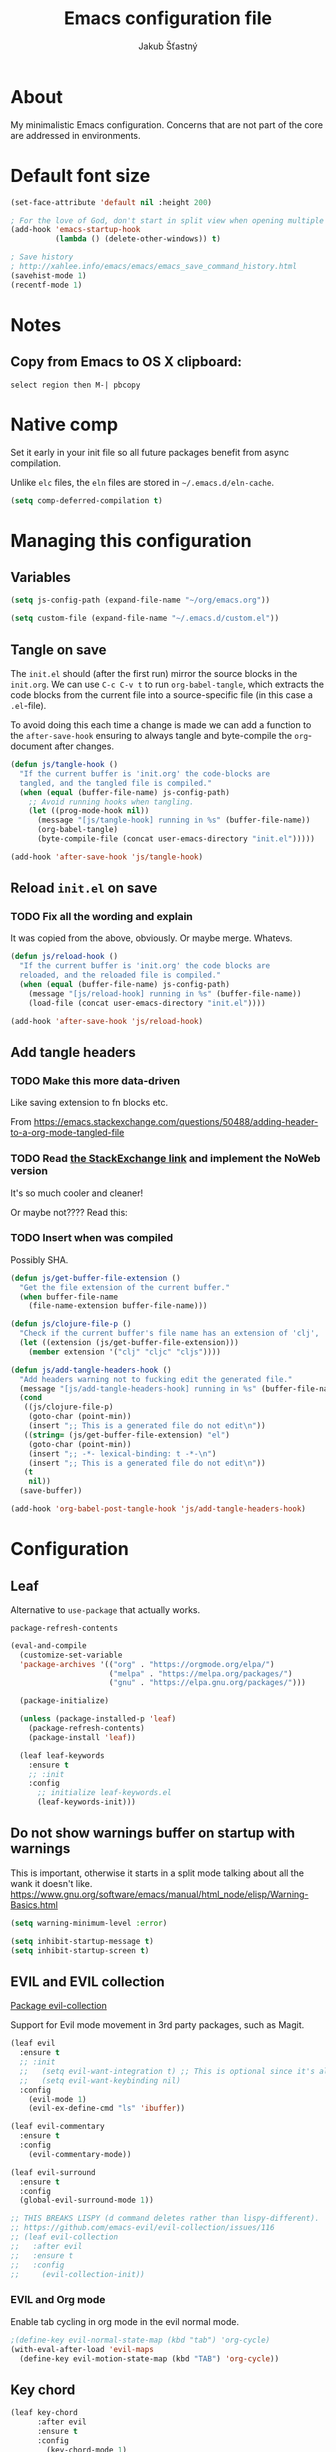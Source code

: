#+TITLE: Emacs configuration file
#+AUTHOR: Jakub Šťastný
#+PROPERTY: header-args :tangle ~/.emacs.d/init.el :mkdirp yes

* About

My minimalistic Emacs configuration. Concerns that are not part of the core are addressed in environments.

* Default font size
#+begin_src emacs-lisp
  (set-face-attribute 'default nil :height 200)

  ; For the love of God, don't start in split view when opening multiple files via emacs a b.
  (add-hook 'emacs-startup-hook
            (lambda () (delete-other-windows)) t)

  ; Save history
  ; http://xahlee.info/emacs/emacs/emacs_save_command_history.html
  (savehist-mode 1)
  (recentf-mode 1)
#+end_src

* Notes
** Copy from Emacs to OS X clipboard:
~select region then M-| pbcopy~

* Native comp

Set it early in your init file so all future packages benefit from async compilation.

Unlike =elc= files, the =eln= files are stored in =~/.emacs.d/eln-cache=.

#+begin_src emacs-lisp
  (setq comp-deferred-compilation t)
#+end_src

* Managing this configuration

** Variables

#+begin_src emacs-lisp
  (setq js-config-path (expand-file-name "~/org/emacs.org"))
#+end_src

#+begin_src emacs-lisp
  (setq custom-file (expand-file-name "~/.emacs.d/custom.el"))
#+end_src

** Tangle on save

The =init.el= should (after the first run) mirror the source blocks in the =init.org=. We can use =C-c C-v t= to run =org-babel-tangle=, which extracts the code blocks from the current file into a source-specific file (in this case a =.el=-file).

To avoid doing this each time a change is made we can add a function to the =after-save-hook= ensuring to always tangle and byte-compile the =org=-document after changes.

#+begin_src emacs-lisp
  (defun js/tangle-hook ()
    "If the current buffer is 'init.org' the code-blocks are
    tangled, and the tangled file is compiled."
    (when (equal (buffer-file-name) js-config-path)
      ;; Avoid running hooks when tangling.
      (let ((prog-mode-hook nil))
        (message "[js/tangle-hook] running in %s" (buffer-file-name))
        (org-babel-tangle)
        (byte-compile-file (concat user-emacs-directory "init.el")))))

  (add-hook 'after-save-hook 'js/tangle-hook)
#+end_src

** Reload =init.el= on save
*** TODO Fix all the wording and explain
It was copied from the above, obviously. Or maybe merge. Whatevs.

#+begin_src emacs-lisp
  (defun js/reload-hook ()
    "If the current buffer is 'init.org' the code blocks are
    reloaded, and the reloaded file is compiled."
    (when (equal (buffer-file-name) js-config-path)
      (message "[js/reload-hook] running in %s" (buffer-file-name))
      (load-file (concat user-emacs-directory "init.el"))))

  (add-hook 'after-save-hook 'js/reload-hook)
#+end_src

** Add tangle headers
*** TODO Make this more data-driven
Like saving extension to fn blocks etc.

From https://emacs.stackexchange.com/questions/50488/adding-header-to-a-org-mode-tangled-file

*** TODO Read [[https://emacs.stackexchange.com/questions/50488/adding-header-to-a-org-mode-tangled-file][the StackExchange link]] and implement the NoWeb version
It's so much cooler and cleaner!

Or maybe not???? Read this:

*** TODO Insert when was compiled
Possibly SHA.

#+begin_src emacs-lisp
  (defun js/get-buffer-file-extension ()
    "Get the file extension of the current buffer."
    (when buffer-file-name
      (file-name-extension buffer-file-name)))

  (defun js/clojure-file-p ()
    "Check if the current buffer's file name has an extension of 'clj', 'cljc', or 'cljs'."
    (let ((extension (js/get-buffer-file-extension)))
      (member extension '("clj" "cljc" "cljs"))))

  (defun js/add-tangle-headers-hook ()
    "Add headers warning not to fucking edit the generated file."
    (message "[js/add-tangle-headers-hook] running in %s" (buffer-file-name))
    (cond
     ((js/clojure-file-p)
      (goto-char (point-min))
      (insert ";; This is a generated file do not edit\n"))
     ((string= (js/get-buffer-file-extension) "el")
      (goto-char (point-min))
      (insert ";; -*- lexical-binding: t -*-\n")
      (insert ";; This is a generated file do not edit\n"))
     (t
      nil))
    (save-buffer))

  (add-hook 'org-babel-post-tangle-hook 'js/add-tangle-headers-hook)
#+end_src

* Configuration
** Leaf

Alternative to =use-package= that actually works.

=package-refresh-contents=

#+begin_src emacs-lisp
  (eval-and-compile
    (customize-set-variable
    'package-archives '(("org" . "https://orgmode.org/elpa/")
                        ("melpa" . "https://melpa.org/packages/")
                        ("gnu" . "https://elpa.gnu.org/packages/")))

    (package-initialize)

    (unless (package-installed-p 'leaf)
      (package-refresh-contents)
      (package-install 'leaf))

    (leaf leaf-keywords
      :ensure t
      ;; :init
      :config
        ;; initialize leaf-keywords.el
        (leaf-keywords-init)))
#+end_src

** Do not show warnings buffer on startup with warnings

This is important, otherwise it starts in a split mode talking about all the wank it doesn't like.
https://www.gnu.org/software/emacs/manual/html_node/elisp/Warning-Basics.html

#+begin_src emacs-lisp
  (setq warning-minimum-level :error)

  (setq inhibit-startup-message t)
  (setq inhibit-startup-screen t)
#+end_src

** EVIL and EVIL collection

[[https://github.com/emacs-evil/evil-collection][Package evil-collection]]

Support for Evil mode movement in 3rd party packages, such as Magit.

#+begin_src emacs-lisp
  (leaf evil
    :ensure t
    ;; :init
    ;;   (setq evil-want-integration t) ;; This is optional since it's already set to t by default.
    ;;   (setq evil-want-keybinding nil)
    :config
      (evil-mode 1)
      (evil-ex-define-cmd "ls" 'ibuffer))

  (leaf evil-commentary
    :ensure t
    :config
      (evil-commentary-mode))

  (leaf evil-surround
    :ensure t
    :config
    (global-evil-surround-mode 1))

  ;; THIS BREAKS LISPY (d command deletes rather than lispy-different).
  ;; https://github.com/emacs-evil/evil-collection/issues/116
  ;; (leaf evil-collection
  ;;   :after evil
  ;;   :ensure t
  ;;   :config
  ;;     (evil-collection-init))
#+end_src

*** EVIL and Org mode

Enable tab cycling in org mode in the evil normal mode.

#+begin_src emacs-lisp
;(define-key evil-normal-state-map (kbd "tab") 'org-cycle)
(with-eval-after-load 'evil-maps
  (define-key evil-motion-state-map (kbd "TAB") 'org-cycle))
#+end_src

** Key chord
#+begin_src emacs-lisp
  (leaf key-chord
        :after evil
        :ensure t
        :config
          (key-chord-mode 1)

  ; https://www.emacswiki.org/emacs/KeyChord
  ; Max time delay between two presses of the same key to be considered a key chord.
	;; Should normally be a little longer than `key-chord-two-keys-delay'.
	(setq key-chord-one-key-delay 0.3) ; default 0.2

  ;(key-chord-define evil-normal-state-map "jj" 'evil-force-normal-state)
  (key-chord-define evil-visual-state-map "jj" 'evil-change-to-previous-state)
  (key-chord-define evil-insert-state-map "jj" 'evil-normal-state)
  (key-chord-define evil-replace-state-map "jj" 'evil-normal-state))
#+end_src

*** EVIL redo

Enable redo, otherwise we get an error on redo.

#+begin_src emacs-lisp
  (evil-set-undo-system 'undo-redo)
#+end_src

** Helm

#+begin_src emacs-lisp
(leaf helm
	:ensure t
	:config
    ;(require 'helm-config)
    (helm-mode 1))
#+end_src

** Disabling default behaviours

#+begin_src emacs-lisp
  (menu-bar-mode -1)
  (tool-bar-mode -1)
#+end_src

** Line numbers & indentation

#+begin_src emacs-lisp
  (setq-default indent-tabs-mode nil)
  (setq-default tab-width 2)

  (global-display-line-numbers-mode)

  (visual-line-mode t) ; soft wrap
  (add-hook 'text-mode-hook 'turn-on-visual-line-mode)
#+end_src

** Editor config

#+begin_src emacs-lisp
  (leaf editorconfig
    :ensure t
    :config
      (editorconfig-mode 1))
#+end_src

** Search & regular expressions

https://www.gnu.org/software/emacs/manual/html_node/efaq/Controlling-case-sensitivity.html

#+begin_src emacs-lisp
  (setq case-fold-search nil) ; make searches case sensitive %s
#+end_src

** Backup files

#+begin_src emacs-lisp
  (setq backup-directory-alist `(("." . "~/.emacs-backups")))
#+end_src

* Org mode

** Do not indent after headings

https://www.reddit.com/r/orgmode/comments/npxghq/how_to_change_automatic_indentation_and/
C-j instead of enter!
Still not perfect as I use normal mode "o" often, but whatevs.

#+begin_src emacs-lisp
  (setq org-adapt-indentation nil)
#+end_src


*** Don't do the silly indentation in source blocks when I do enter
#+begin_src emacs-lisp
  (setq org-src-fontify-natively t)
#+end_src

** Support shift select for multiline select
#+begin_src emacs-lisp
  (setq org-support-shift-select t)
#+end_src

** Easy templates

Useful built-ins
h: ~#+BEGIN_EXPORT html/#+END_EXPORT~
e: begin_example
C: begin_comment
More at https://orgmode.org/manual/Structure-Templates.html

It's good that is so easy to keep things working as you're used to, but you might also want to give the new mechanism a shot. The command org-insert-structure-template bound to C-c C-, gives you a list of possible #begin_/#end_ pairs to insert, that narrows down interactively while you type. It's fast, convenient and you don't have to have the trigger memorized before hand as with <trigger TAB.

#+begin_src emacs-lisp
  (require 'org-tempo)

  (eval-after-load "org"
    '(progn
       (tempo-define-template "inline-js"
                              '("#+begin_export html" n
                                "<script type=\"text/javascript\">" n p n
                                "</script>" n
                                "#+end_export")
                              "<js"
                              "Insert a script tag"
                              'org-tempo-tags)

       (tempo-define-template "ET task"
                              '("#+name:" n
                                "#+begin_src sh :task yes :doc \"...\"" n
                                "#+end_src")
                              "<et"
                              "Insert an ET task"
                              'org-tempo-tags)

       (tempo-define-template "Clojure source block"
                              '("#+begin_src clojure" n p n
                                "#+end_src")
                              "<clj"
                              "Insert a Clojure source block"
                              'org-tempo-tags)

       (tempo-define-template "ClojureScript source block"
                              '("#+begin_src clojurescript" n p n
                                "#+end_src")
                              "<cljs"
                              "Insert a ClojureScript source block"
                              'org-tempo-tags)
       (tempo-define-template "ZSH source block"
                              '("#+begin_src sh :shebang \"#!/usr/bin/env zsh\"" n p n
                                "#+end_src")
                              "<sh"
                              "Insert a ZSH source block"
                              'org-tempo-tags)

       (tempo-define-template "Emacs Lisp source block"
                              '("#+begin_src emacs-lisp" n p n
                                "#+end_src")
                              "<el"
                              "Insert a Emacs Lisp source block"
                              'org-tempo-tags)))
#+end_src

** Don't ask confirmation for C-c C-c.

#+begin_src emacs-lisp
  (setq org-confirm-babel-evaluate nil)
#+end_src

** C-c ' opens in a full-screen view

#+begin_src emacs-lisp
  (setq org-src-window-setup 'current-window)
#+end_src

* Yasnippet
#+begin_src emacs-lisp
(leaf yasnippet
  :ensure t
  ;:blackout t
  :commands yas-global-mode
  :hook ((after-init-hook . yas-global-mode)))
  ;:custom ((yas-snippet-dirs . '("~/.emacs.d/snippets"))))
#+end_src

* Lisp
** Lispy & Lispyville

Enable Lispy when Lisp is being edited.

#+begin_src emacs-lisp
  (leaf lispy
    :ensure t
    :config
    (defvar lispy-mode-map-base
      (let ((map (make-sparse-keymap)))
        ;; navigation
        (define-key map (kbd "C-a") 'lispy-move-beginning-of-line)
        (define-key map (kbd "C-e") 'lispy-move-end-of-line)
        (define-key map (kbd "M-o") 'lispy-left-maybe)
        ;; killing
        (define-key map (kbd "C-k") 'lispy-kill)
        (define-key map (kbd "M-d") 'lispy-kill-word)
        (define-key map (kbd "M-DEL") 'lispy-backward-kill-word)
        ;; misc
        (define-key map (kbd "(") 'lispy-parens)
        ;; (define-key map (kbd ";") 'lispy-comment) <--- Disable that ugly fucker.
        (define-key map (kbd "M-q") 'lispy-fill)
        (define-key map (kbd "C-j") 'lispy-newline-and-indent)
        (define-key map (kbd "RET") 'lispy-newline-and-indent-plain)
        ;; tags
        (define-key map (kbd "M-.") 'lispy-goto-symbol)
        (define-key map (kbd "M-,") 'pop-tag-mark)
        map)))

  (leaf lispyville :ensure t)
  (leaf clojure-mode :ensure t)
  (leaf cider :ensure t)
  (leaf rainbow-delimiters :ensure t)
  (leaf highlight-parentheses :ensure t)
#+end_src


#+begin_src emacs-lisp
  (add-hook 'lispy-mode-hook #'lispyville-mode)
  (add-hook 'lispy-mode-hook #'rainbow-delimiters-mode)
  (add-hook 'lispy-mode-hook #'highlight-parentheses-mode)

  (add-hook 'clojure-mode-hook #'lispy-mode)
  (add-hook 'emacs-lisp-mode-hook #'lispy-mode)
  (add-hook 'lisp-mode-hook #'lispy-mode)

  ;; Not working :/
  (custom-set-variables '(lispy-comment-use-single-semicolon t))
  ;; (setq lispy-comment-use-single-semicolon t)
#+end_src

With Emacs 27 comes the display-fill-column-indicator-mode minor mode, which obsoletes the fill-column-indicator package. You can add:

#+begin_src emacs-lisp
  (require 'display-fill-column-indicator)
  (add-hook 'prog-mode-hook (lambda () (display-fill-column-indicator-mode)))
  (setq display-fill-column-indicator-column 85) ; 85 characters per line

  ; Use [[/]] to navigate between previous/next sexp. TODO: Do in a hook.
  ; Might not be necessary, lispyville does that in normal mode with only one paren.
  ;; (key-chord-define evil-insert-state-map "]]" 'lispy-forward)
  ;; (key-chord-define evil-insert-state-map "[[" 'lispy-backward)

  (if (string-match "28" (emacs-version))
      (load-theme 'modus-vivendi)
      (load-theme 'leuven))

  (defun start-bb-repl ()
    (interactive)
    (start-process "Babashka REPL" "Babashka REPL" "bb" "--nrepl-server" "1667"))
#+end_src

* The rest
#+begin_src emacs-lisp
; Interesting pkg https://www.emacswiki.org/emacs/FillColumnIndicator
;(setq fci-rule-width 1)
;(setq fci-rule-color "darkblue")

; https://www.emacswiki.org/emacs/VisualLineMode
; https://www.emacswiki.org/emacs/VisualFillColumn

(defun clear-buffers ()
  (interactive)
  (mapc 'kill-buffer (buffer-list)))
#+end_src

#+begin_src emacs-lisp
  ;; (setq
  ;;   erc-nick "jakub-stastny"     ; Our IRC nick
  ;;   erc-user-full-name "Jakub Stastny") ; Our /whois name

  ;; ;; Define a function to connect to a server
  ;; (defun libera ()
  ;;   (interactive)
  ;;   (lambda ()
  ;;   (erc :server "irc.libera.chat"
  ;;        :port   "6697")))
#+end_src

** Load macOS configuration
#+begin_src emacs-lisp
  (load (expand-file-name "~/.emacs.d/macinit.el"))
#+end_src

** [[https://magit.vc][Magit]]

Use =C-x g= to enter the mode.
